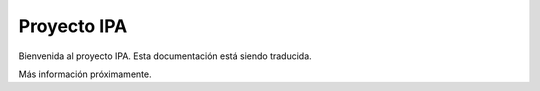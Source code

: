 Proyecto IPA
==============

Bienvenida al proyecto IPA. Esta documentación está siendo traducida.

Más información próximamente.
